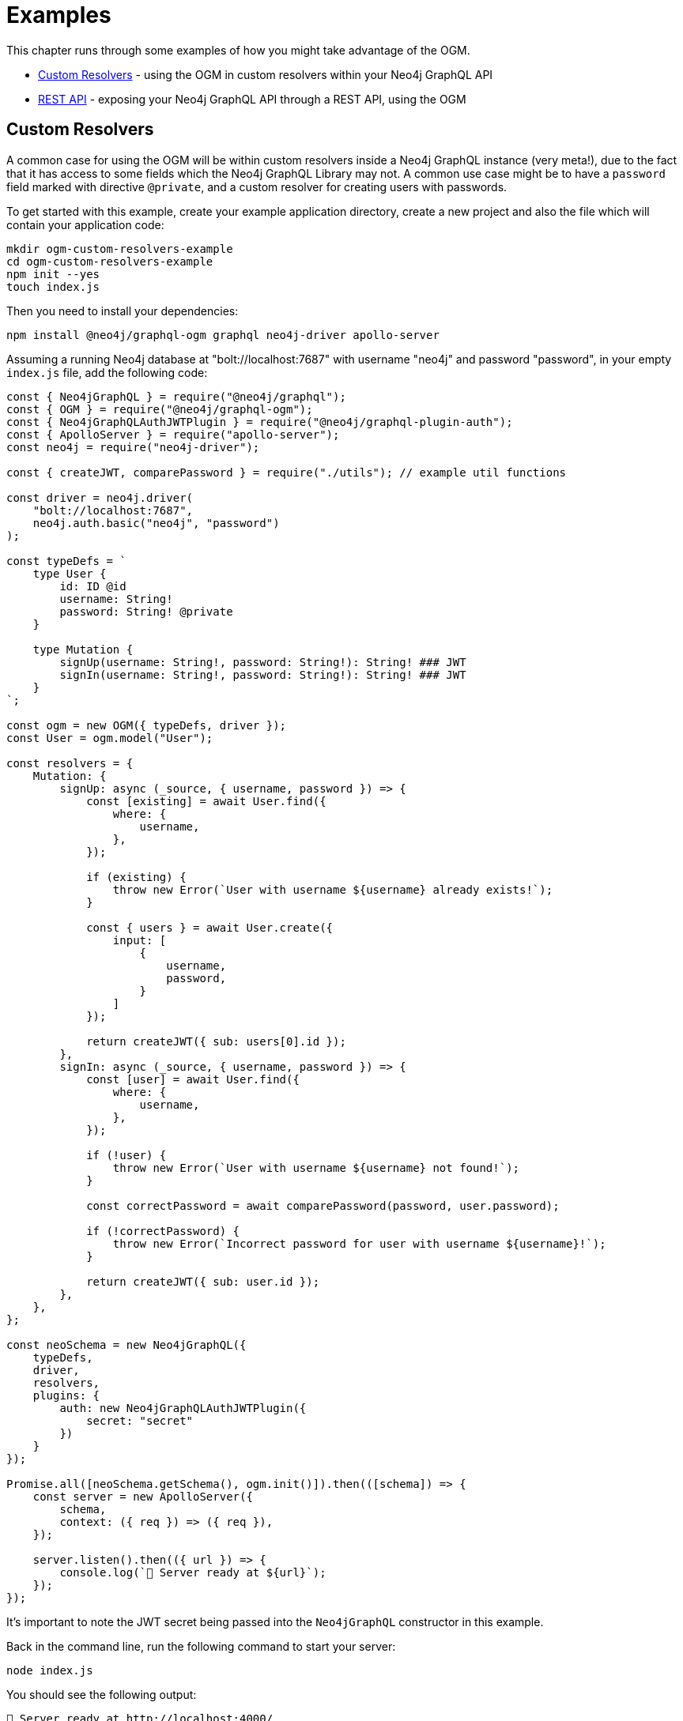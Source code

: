 [[ogm-examples]]
= Examples

This chapter runs through some examples of how you might take advantage of the OGM.

- xref::ogm/examples/custom-resolvers.adoc[Custom Resolvers] - using the OGM in custom resolvers within your Neo4j GraphQL API
- xref::ogm/examples/rest-api.adoc[REST API] - exposing your Neo4j GraphQL API through a REST API, using the OGM

[[ogm-examples-custom-resolvers]]
== Custom Resolvers

A common case for using the OGM will be within custom resolvers inside a Neo4j GraphQL instance (very meta!), due to the fact that it has access to some fields which the Neo4j GraphQL Library may not. A common use case might be to have a `password` field marked with directive `@private`, and a custom resolver for creating users with passwords.

To get started with this example, create your example application directory, create a new project and also the file which will contain your application code:

[source, bash, indent=0]
----
mkdir ogm-custom-resolvers-example
cd ogm-custom-resolvers-example
npm init --yes
touch index.js
----

Then you need to install your dependencies:

[source, bash, indent=0]
----
npm install @neo4j/graphql-ogm graphql neo4j-driver apollo-server
----

Assuming a running Neo4j database at "bolt://localhost:7687" with username "neo4j" and password "password", in your empty `index.js` file, add the following code:

[source, javascript, indent=0]
----
const { Neo4jGraphQL } = require("@neo4j/graphql");
const { OGM } = require("@neo4j/graphql-ogm");
const { Neo4jGraphQLAuthJWTPlugin } = require("@neo4j/graphql-plugin-auth");
const { ApolloServer } = require("apollo-server");
const neo4j = require("neo4j-driver");

const { createJWT, comparePassword } = require("./utils"); // example util functions

const driver = neo4j.driver(
    "bolt://localhost:7687",
    neo4j.auth.basic("neo4j", "password")
);

const typeDefs = `
    type User {
        id: ID @id
        username: String!
        password: String! @private
    }

    type Mutation {
        signUp(username: String!, password: String!): String! ### JWT
        signIn(username: String!, password: String!): String! ### JWT
    }
`;

const ogm = new OGM({ typeDefs, driver });
const User = ogm.model("User");

const resolvers = {
    Mutation: {
        signUp: async (_source, { username, password }) => {
            const [existing] = await User.find({
                where: {
                    username,
                },
            });

            if (existing) {
                throw new Error(`User with username ${username} already exists!`);
            }

            const { users } = await User.create({
                input: [
                    {
                        username,
                        password,
                    }
                ]
            });

            return createJWT({ sub: users[0].id });
        },
        signIn: async (_source, { username, password }) => {
            const [user] = await User.find({
                where: {
                    username,
                },
            });

            if (!user) {
                throw new Error(`User with username ${username} not found!`);
            }

            const correctPassword = await comparePassword(password, user.password);

            if (!correctPassword) {
                throw new Error(`Incorrect password for user with username ${username}!`);
            }

            return createJWT({ sub: user.id });
        },
    },
};

const neoSchema = new Neo4jGraphQL({
    typeDefs,
    driver,
    resolvers,
    plugins: {
        auth: new Neo4jGraphQLAuthJWTPlugin({
            secret: "secret"
        })
    }
});

Promise.all([neoSchema.getSchema(), ogm.init()]).then(([schema]) => {
    const server = new ApolloServer({
        schema,
        context: ({ req }) => ({ req }),
    });

    server.listen().then(({ url }) => {
        console.log(`🚀 Server ready at ${url}`);
    });
});
----

It's important to note the JWT secret being passed into the `Neo4jGraphQL` constructor in this example.

Back in the command line, run the following command to start your server:

[source, bash, indent=0]
----
node index.js
----

You should see the following output:

[source, bash, indent=0]
----
🚀 Server ready at http://localhost:4000/
----

You can execute the `signUp` Mutation against this GraphQL API to sign up, but when you go to query the user through the same API, the password field will not be available.

[[ogm-examples-rest-api]]
== REST API

This example demonstrates how you might use the OGM without exposing a Neo4j GraphQL API endpoint. The example starts an https://expressjs.com/[Express] server and uses the OGM to interact with the Neo4j GraphQL Library, exposed over a REST endpoint.

First, create your example application directory, create a new project and also the file which will contain yur application code:

[source, bash, indent=0]
----
mkdir ogm-rest-example
cd ogm-rest-example
npm init --yes
touch index.js
----

Then you need to install your dependencies:

[source, bash, indent=0]
----
npm install @neo4j/graphql-ogm graphql neo4j-driver express
----

Assuming a running Neo4j database at "bolt://localhost:7687" with username "neo4j" and password "password", in your empty `index.js` file, add the following code:

[source, javascript, indent=0]
----
const express = require("express");
const { OGM } = require("@neo4j/graphql-ogm");
const neo4j = require("neo4j-driver");

const driver = neo4j.driver(
    "bolt://localhost:7687",
    neo4j.auth.basic("neo4j", "password")
);

const typeDefs = `
    type User {
        id: ID
        name: String
    }
`;

const ogm = new OGM({ typeDefs, driver });
const User = ogm.model("User");

const app = express();

app.get("/users", async (req, res) => {
    const { search, offset, limit, sort } = req.query;

    const regex = search ? `(?i).*${search}.*` : null;

    const users = await User.find({
        where: { name_REGEX: regex },
        options: {
            offset,
            limit,
            sort
        }
    });

    return res.json(users).end();
});

const port = 4000;

ogm.init().then(() => {
    app.listen(port, () => {
        console.log("Example app listening at http://localhost:${port}")
    });
});
----

In your application directory, you can run this application:

[source, bash, indent=0]
----
node index.js
----

Which should output:

[source, bash, indent=0]
----
Example app listening at http://localhost:4000
----

The REST API should now be ready to accept requests at the URL logged.

